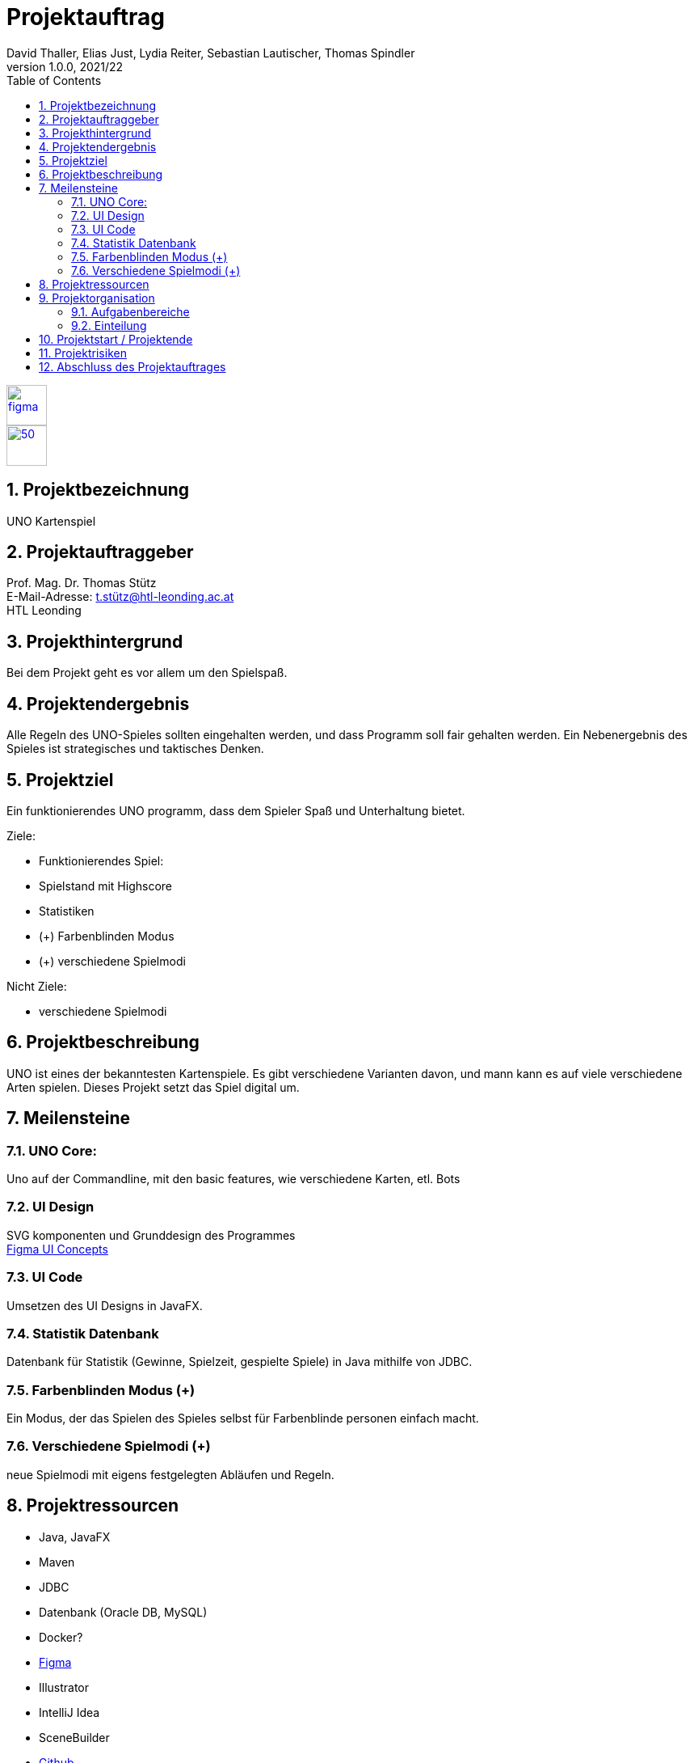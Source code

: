 = Projektauftrag
David Thaller, Elias Just, Lydia Reiter, Sebastian Lautischer, Thomas Spindler
1.0.0, 2021/22
ifndef::imagesdir[:imagesdir: images]
//:toc-placement!:  // prevents the generation of the doc at this position, so it can be printed afterwards
:sourcedir: ../src/main/java
:icons: font
:sectnums:    // Nummerierung der Überschriften / section numbering
:toc: left
:stylesdir: style

//Need this blank line after ifdef, don't know why...
ifdef::backend-html5[]

// print the toc here (not at the default position)
//toc::[]

image::figma.png[float="left", 50, 50, link="https://www.figma.com/file/nTd0iuiqRUMpcepvEPDQ0Z/UNO"]
image::github.png[50, 50, link="https://github.com/2122-3bhitm-itp/02-project-uno"]


== Projektbezeichnung
UNO Kartenspiel

== Projektauftraggeber
Prof. Mag. Dr. Thomas Stütz +
E-Mail-Adresse: t.stütz@htl-leonding.ac.at +
HTL Leonding

== Projekthintergrund
Bei dem Projekt geht es vor allem um den Spielspaß.

== Projektendergebnis
Alle Regeln des UNO-Spieles sollten eingehalten werden, und dass Programm soll fair gehalten werden.
Ein Nebenergebnis des Spieles ist strategisches und taktisches Denken.

== Projektziel
Ein funktionierendes UNO programm, dass dem Spieler Spaß und Unterhaltung bietet.

Ziele:

* Funktionierendes Spiel:
* Spielstand mit Highscore
* Statistiken
* (+) Farbenblinden Modus
* (+) verschiedene Spielmodi

Nicht Ziele:

* verschiedene  Spielmodi

== Projektbeschreibung
UNO ist eines der bekanntesten Kartenspiele.
Es gibt verschiedene Varianten davon, und mann kann es
auf viele verschiedene Arten spielen. Dieses Projekt setzt
das Spiel digital um.

== Meilensteine

=== UNO Core:
Uno auf der Commandline, mit den basic features, wie verschiedene
Karten, etl. Bots

=== UI Design
SVG komponenten und Grunddesign des Programmes +
https://www.figma.com/file/nTd0iuiqRUMpcepvEPDQ0Z/UNO[Figma UI Concepts]

=== UI Code
Umsetzen des UI Designs in JavaFX.

=== Statistik Datenbank
Datenbank für Statistik (Gewinne, Spielzeit, gespielte Spiele)
in Java mithilfe von JDBC.

=== Farbenblinden Modus (+)
Ein Modus, der das Spielen des Spieles selbst für
Farbenblinde personen einfach macht.

=== Verschiedene Spielmodi (+)
neue Spielmodi mit eigens festgelegten Abläufen und Regeln.

== Projektressourcen

* Java, JavaFX
* Maven
* JDBC
* Datenbank (Oracle DB, MySQL)
* Docker?
* https://www.figma.com/file/nTd0iuiqRUMpcepvEPDQ0Z/UNO[Figma]
* Illustrator
* IntelliJ Idea
* SceneBuilder
* https://github.com/2122-3bhitm-itp/02-project-uno[Github]

== Projektorganisation
Projektleiter: Thomas Spindler

=== Aufgabenbereiche
* Programmieren (basic)
* Designen
* Datenbanken
* JavaFX
* Management (z.B: docs)


=== Einteilung

[options='header']
|==============================
| Mitglied | Einteilung
| Elias Just | Datenbanken, Programmierung
| David Thaller | Design, Programmierung
| Sebastian Lautischer | Design, Management
| Lydia Reiter | Design, Programmierung
| Thomas Spindler | Projektleitung, Programmierung, JavaFX
|==============================

== Projektstart / Projektende
noch nicht offiziell festgelegt

== Projektrisiken
* Spiel, dass keinen Spielspaß bietet

== Abschluss des Projektauftrages
17.11.2021